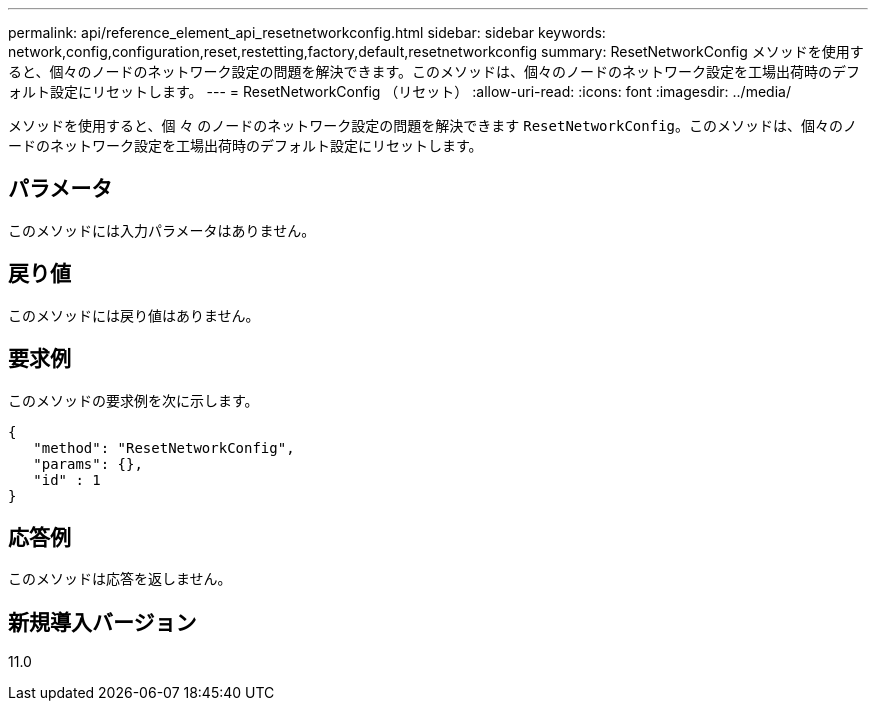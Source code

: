 ---
permalink: api/reference_element_api_resetnetworkconfig.html 
sidebar: sidebar 
keywords: network,config,configuration,reset,restetting,factory,default,resetnetworkconfig 
summary: ResetNetworkConfig メソッドを使用すると、個々のノードのネットワーク設定の問題を解決できます。このメソッドは、個々のノードのネットワーク設定を工場出荷時のデフォルト設定にリセットします。 
---
= ResetNetworkConfig （リセット）
:allow-uri-read: 
:icons: font
:imagesdir: ../media/


[role="lead"]
メソッドを使用すると、個 々 のノードのネットワーク設定の問題を解決できます `ResetNetworkConfig`。このメソッドは、個々のノードのネットワーク設定を工場出荷時のデフォルト設定にリセットします。



== パラメータ

このメソッドには入力パラメータはありません。



== 戻り値

このメソッドには戻り値はありません。



== 要求例

このメソッドの要求例を次に示します。

[listing]
----
{
   "method": "ResetNetworkConfig",
   "params": {},
   "id" : 1
}
----


== 応答例

このメソッドは応答を返しません。



== 新規導入バージョン

11.0
